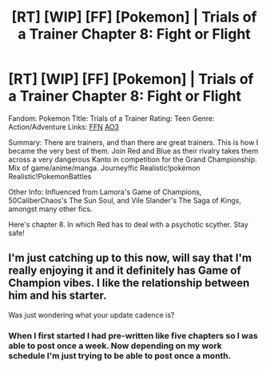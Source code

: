 #+TITLE: [RT] [WIP] [FF] [Pokemon] | Trials of a Trainer Chapter 8: Fight or Flight

* [RT] [WIP] [FF] [Pokemon] | Trials of a Trainer Chapter 8: Fight or Flight
:PROPERTIES:
:Author: addicted_to_reddit_
:Score: 11
:DateUnix: 1586615426.0
:DateShort: 2020-Apr-11
:END:
Fandom: Pokemon Title: Trials of a Trainer Rating: Teen Genre: Action/Adventure Links: [[https://www.fanfiction.net/s/13428239/1/Trials-of-a-Trainer][FFN]] [[https://archiveofourown.org/works/21412963][AO3]]

Summary: There are trainers, and than there are great trainers. This is how I became the very best of them. Join Red and Blue as their rivalry takes them across a very dangerous Kanto in competition for the Grand Championship. Mix of game/anime/manga. Journey!fic Realistic!pokémon Realistic!PokemonBattles

Other Info: Influenced from Lamora's Game of Champions, 50CaliberChaos's The Sun Soul, and Vile Slander's The Saga of Kings, amongst many other fics.

Here's chapter 8. In which Red has to deal with a psychotic scyther. Stay safe!


** I'm just catching up to this now, will say that I'm really enjoying it and it definitely has Game of Champion vibes. I like the relationship between him and his starter.

Was just wondering what your update cadence is?
:PROPERTIES:
:Author: Thulahn
:Score: 2
:DateUnix: 1586628822.0
:DateShort: 2020-Apr-11
:END:

*** When I first started I had pre-written like five chapters so I was able to post once a week. Now depending on my work schedule I'm just trying to be able to post once a month.
:PROPERTIES:
:Author: addicted_to_reddit_
:Score: 2
:DateUnix: 1586634063.0
:DateShort: 2020-Apr-12
:END:
